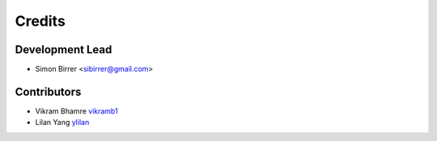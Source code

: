 =======
Credits
=======

Development Lead
----------------

* Simon Birrer <sibirrer@gmail.com>

Contributors
------------

* Vikram Bhamre `vikramb1 <https://github.com/vikramb1/>`_
* Lilan Yang `ylilan <https://github.com/ylilan/>`_


